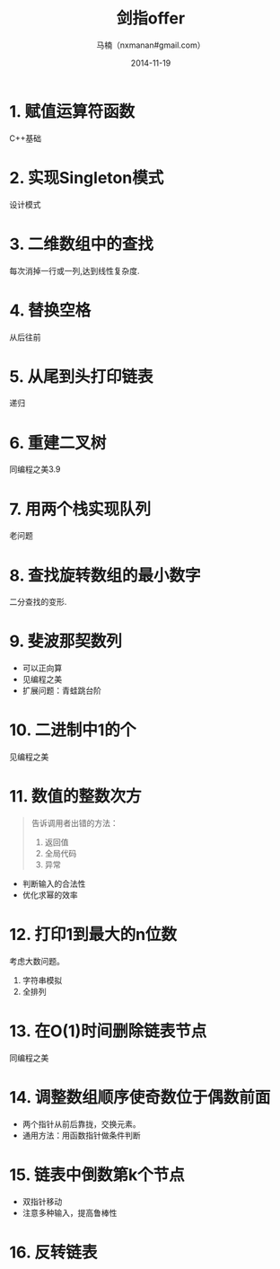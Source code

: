 #+TITLE:     剑指offer
#+AUTHOR:    马楠（nxmanan#gmail.com）
#+EMAIL:     nxmanan#gmail.com
#+DATE:      2014-11-19
#+DESCRIPTION: 剑指offer笔记
#+KEYWORDS: Algorithm
#+LANGUAGE: en
#+OPTIONS: H:3 num:nil toc:t \n:nil @:t ::t |:t ^:t -:t f:t *:t <:t
#+OPTIONS: TeX:t LaTeX:nil skip:nil d:nil todo:t pri:nil tags:not-in-toc
#+OPTIONS: ^:{} #不对下划线_进行直接转义
#+INFOJS_OPT: view:nil toc: ltoc:t mouse:underline buttons:0 path:http://orgmode.org/org-info.js
#+EXPORT_SELECT_TAGS: export
#+EXPORT_EXCLUDE_TAGS: no-export
#+HTML_LINK_HOME: http://manan.org
#+HTML_LINK_UP: ./index.html
#+HTML_HEAD: <link rel="stylesheet" type="text/css" href="../style/emacs.css" />

* 1. 赋值运算符函数
C++基础
* 2. 实现Singleton模式
设计模式
* 3. 二维数组中的查找
每次消掉一行或一列,达到线性复杂度.
* 4. 替换空格
从后往前
* 5. 从尾到头打印链表
递归
* 6. 重建二叉树
同编程之美3.9
* 7. 用两个栈实现队列
老问题
* 8. 查找旋转数组的最小数字
二分查找的变形.
* 9. 斐波那契数列
- 可以正向算
- 见编程之美
- 扩展问题：青蛙跳台阶
* 10. 二进制中1的个
见编程之美
* 11. 数值的整数次方
#+BEGIN_QUOTE
告诉调用者出错的方法：
1. 返回值
2. 全局代码
3. 异常
#+END_QUOTE
- 判断输入的合法性
- 优化求幂的效率
* 12. 打印1到最大的n位数
考虑大数问题。
1. 字符串模拟
2. 全排列
* 13. 在O(1)时间删除链表节点
同编程之美
* 14. 调整数组顺序使奇数位于偶数前面
- 两个指针从前后靠拢，交换元素。
- 通用方法：用函数指针做条件判断
* 15. 链表中倒数第k个节点
- 双指针移动
- 注意多种输入，提高鲁棒性
* 16. 反转链表
